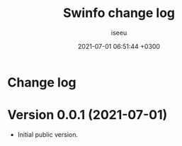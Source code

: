 #+title: Swinfo change log
#+author: iseeu
#+date: 2021-07-01 06:51:44 +0300

* Change log

* Version 0.0.1 (2021-07-01)

- Initial public version.
